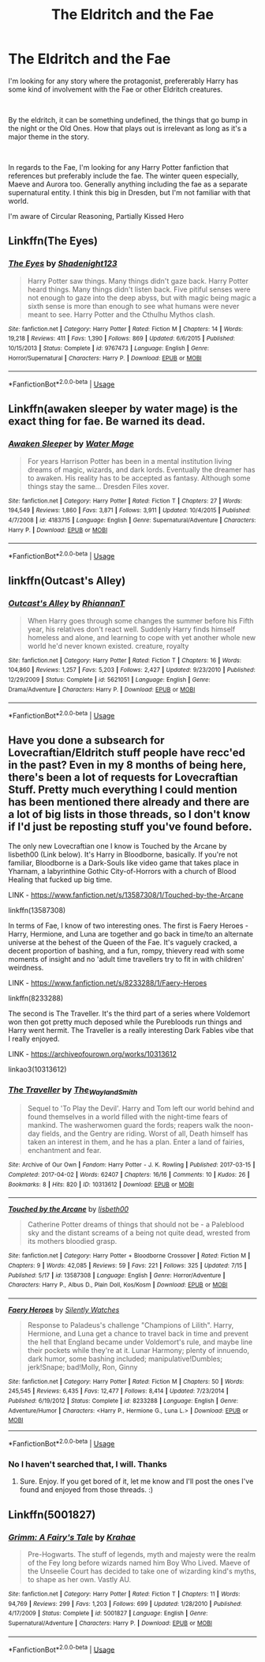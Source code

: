 #+TITLE: The Eldritch and the Fae

* The Eldritch and the Fae
:PROPERTIES:
:Author: chatty92
:Score: 7
:DateUnix: 1595714491.0
:DateShort: 2020-Jul-26
:FlairText: Request
:END:
I'm looking for any story where the protagonist, prefererably Harry has some kind of involvement with the Fae or other Eldritch creatures.

​

By the eldritch, it can be something undefined, the things that go bump in the night or the Old Ones. How that plays out is irrelevant as long as it's a major theme in the story.

​

In regards to the Fae, I'm looking for any Harry Potter fanfiction that references but preferably include the fae. The winter queen especially, Maeve and Aurora too. Generally anything including the fae as a separate supernatural entity. I think this big in Dresden, but I'm not familiar with that world.

I'm aware of Circular Reasoning, Partially Kissed Hero


** Linkffn(The Eyes)
:PROPERTIES:
:Author: nousernameslef
:Score: 3
:DateUnix: 1595718149.0
:DateShort: 2020-Jul-26
:END:

*** [[https://www.fanfiction.net/s/9767473/1/][*/The Eyes/*]] by [[https://www.fanfiction.net/u/3864170/Shadenight123][/Shadenight123/]]

#+begin_quote
  Harry Potter saw things. Many things didn't gaze back. Harry Potter heard things. Many things didn't listen back. Five pitiful senses were not enough to gaze into the deep abyss, but with magic being magic a sixth sense is more than enough to see what humans were never meant to see. Harry Potter and the Cthulhu Mythos clash.
#+end_quote

^{/Site/:} ^{fanfiction.net} ^{*|*} ^{/Category/:} ^{Harry} ^{Potter} ^{*|*} ^{/Rated/:} ^{Fiction} ^{M} ^{*|*} ^{/Chapters/:} ^{14} ^{*|*} ^{/Words/:} ^{19,218} ^{*|*} ^{/Reviews/:} ^{411} ^{*|*} ^{/Favs/:} ^{1,390} ^{*|*} ^{/Follows/:} ^{869} ^{*|*} ^{/Updated/:} ^{6/6/2015} ^{*|*} ^{/Published/:} ^{10/15/2013} ^{*|*} ^{/Status/:} ^{Complete} ^{*|*} ^{/id/:} ^{9767473} ^{*|*} ^{/Language/:} ^{English} ^{*|*} ^{/Genre/:} ^{Horror/Supernatural} ^{*|*} ^{/Characters/:} ^{Harry} ^{P.} ^{*|*} ^{/Download/:} ^{[[http://www.ff2ebook.com/old/ffn-bot/index.php?id=9767473&source=ff&filetype=epub][EPUB]]} ^{or} ^{[[http://www.ff2ebook.com/old/ffn-bot/index.php?id=9767473&source=ff&filetype=mobi][MOBI]]}

--------------

*FanfictionBot*^{2.0.0-beta} | [[https://github.com/tusing/reddit-ffn-bot/wiki/Usage][Usage]]
:PROPERTIES:
:Author: FanfictionBot
:Score: 1
:DateUnix: 1595718173.0
:DateShort: 2020-Jul-26
:END:


** Linkffn(awaken sleeper by water mage) is the exact thing for fae. Be warned its dead.
:PROPERTIES:
:Author: firingmahlazors
:Score: 2
:DateUnix: 1595731088.0
:DateShort: 2020-Jul-26
:END:

*** [[https://www.fanfiction.net/s/4183715/1/][*/Awaken Sleeper/*]] by [[https://www.fanfiction.net/u/303105/Water-Mage][/Water Mage/]]

#+begin_quote
  For years Harrison Potter has been in a mental institution living dreams of magic, wizards, and dark lords. Eventually the dreamer has to awaken. His reality has to be accepted as fantasy. Although some things stay the same... Dresden Files xover.
#+end_quote

^{/Site/:} ^{fanfiction.net} ^{*|*} ^{/Category/:} ^{Harry} ^{Potter} ^{*|*} ^{/Rated/:} ^{Fiction} ^{T} ^{*|*} ^{/Chapters/:} ^{27} ^{*|*} ^{/Words/:} ^{194,549} ^{*|*} ^{/Reviews/:} ^{1,860} ^{*|*} ^{/Favs/:} ^{3,871} ^{*|*} ^{/Follows/:} ^{3,911} ^{*|*} ^{/Updated/:} ^{10/4/2015} ^{*|*} ^{/Published/:} ^{4/7/2008} ^{*|*} ^{/id/:} ^{4183715} ^{*|*} ^{/Language/:} ^{English} ^{*|*} ^{/Genre/:} ^{Supernatural/Adventure} ^{*|*} ^{/Characters/:} ^{Harry} ^{P.} ^{*|*} ^{/Download/:} ^{[[http://www.ff2ebook.com/old/ffn-bot/index.php?id=4183715&source=ff&filetype=epub][EPUB]]} ^{or} ^{[[http://www.ff2ebook.com/old/ffn-bot/index.php?id=4183715&source=ff&filetype=mobi][MOBI]]}

--------------

*FanfictionBot*^{2.0.0-beta} | [[https://github.com/tusing/reddit-ffn-bot/wiki/Usage][Usage]]
:PROPERTIES:
:Author: FanfictionBot
:Score: 2
:DateUnix: 1595731111.0
:DateShort: 2020-Jul-26
:END:


** linkffn(Outcast's Alley)
:PROPERTIES:
:Author: VulpineKitsune
:Score: 2
:DateUnix: 1595756501.0
:DateShort: 2020-Jul-26
:END:

*** [[https://www.fanfiction.net/s/5621051/1/][*/Outcast's Alley/*]] by [[https://www.fanfiction.net/u/1831636/RhiannanT][/RhiannanT/]]

#+begin_quote
  When Harry goes through some changes the summer before his Fifth year, his relatives don't react well. Suddenly Harry finds himself homeless and alone, and learning to cope with yet another whole new world he'd never known existed. creature, royalty
#+end_quote

^{/Site/:} ^{fanfiction.net} ^{*|*} ^{/Category/:} ^{Harry} ^{Potter} ^{*|*} ^{/Rated/:} ^{Fiction} ^{T} ^{*|*} ^{/Chapters/:} ^{16} ^{*|*} ^{/Words/:} ^{104,860} ^{*|*} ^{/Reviews/:} ^{1,257} ^{*|*} ^{/Favs/:} ^{5,203} ^{*|*} ^{/Follows/:} ^{2,427} ^{*|*} ^{/Updated/:} ^{9/23/2010} ^{*|*} ^{/Published/:} ^{12/29/2009} ^{*|*} ^{/Status/:} ^{Complete} ^{*|*} ^{/id/:} ^{5621051} ^{*|*} ^{/Language/:} ^{English} ^{*|*} ^{/Genre/:} ^{Drama/Adventure} ^{*|*} ^{/Characters/:} ^{Harry} ^{P.} ^{*|*} ^{/Download/:} ^{[[http://www.ff2ebook.com/old/ffn-bot/index.php?id=5621051&source=ff&filetype=epub][EPUB]]} ^{or} ^{[[http://www.ff2ebook.com/old/ffn-bot/index.php?id=5621051&source=ff&filetype=mobi][MOBI]]}

--------------

*FanfictionBot*^{2.0.0-beta} | [[https://github.com/tusing/reddit-ffn-bot/wiki/Usage][Usage]]
:PROPERTIES:
:Author: FanfictionBot
:Score: 1
:DateUnix: 1595756528.0
:DateShort: 2020-Jul-26
:END:


** Have you done a subsearch for Lovecraftian/Eldritch stuff people have recc'ed in the past? Even in my 8 months of being here, there's been a lot of requests for Lovecraftian Stuff. Pretty much everything I could mention has been mentioned there already and there are a lot of big lists in those threads, so I don't know if I'd just be reposting stuff you've found before.

The only new Lovecraftian one I know is Touched by the Arcane by lisbeth00 (Link below). It's Harry in Bloodborne, basically. If you're not familiar, Bloodborne is a Dark-Souls like video game that takes place in Yharnam, a labyrinthine Gothic City-of-Horrors with a church of Blood Healing that fucked up big time.

LINK - [[https://www.fanfiction.net/s/13587308/1/Touched-by-the-Arcane]]

linkffn(13587308)

In terms of Fae, I know of two interesting ones. The first is Faery Heroes - Harry, Hermione, and Luna are together and go back in time/to an alternate universe at the behest of the Queen of the Fae. It's vaguely cracked, a decent proportion of bashing, and a fun, rompy, thievery read with some moments of insight and no 'adult time travellers try to fit in with children' weirdness.

LINK - [[https://www.fanfiction.net/s/8233288/1/Faery-Heroes]]

linkffn(8233288)

The second is The Traveller. It's the third part of a series where Voldemort won then got pretty much deposed while the Purebloods run things and Harry went hermit. The Traveller is a really interesting Dark Fables vibe that I really enjoyed.

LINK - [[https://archiveofourown.org/works/10313612]]

linkao3(10313612)
:PROPERTIES:
:Author: Avalon1632
:Score: 2
:DateUnix: 1595759661.0
:DateShort: 2020-Jul-26
:END:

*** [[https://archiveofourown.org/works/10313612][*/The Traveller/*]] by [[https://www.archiveofourown.org/users/The_Wayland_Smith/pseuds/The_Wayland_Smith][/The_Wayland_Smith/]]

#+begin_quote
  Sequel to 'To Play the Devil'. Harry and Tom left our world behind and found themselves in a world filled with the night-time fears of mankind. The washerwomen guard the fords; reapers walk the noon-day fields, and the Gentry are riding. Worst of all, Death himself has taken an interest in them, and he has a plan. Enter a land of fairies, enchantment and fear.
#+end_quote

^{/Site/:} ^{Archive} ^{of} ^{Our} ^{Own} ^{*|*} ^{/Fandom/:} ^{Harry} ^{Potter} ^{-} ^{J.} ^{K.} ^{Rowling} ^{*|*} ^{/Published/:} ^{2017-03-15} ^{*|*} ^{/Completed/:} ^{2017-04-02} ^{*|*} ^{/Words/:} ^{62407} ^{*|*} ^{/Chapters/:} ^{16/16} ^{*|*} ^{/Comments/:} ^{10} ^{*|*} ^{/Kudos/:} ^{26} ^{*|*} ^{/Bookmarks/:} ^{8} ^{*|*} ^{/Hits/:} ^{820} ^{*|*} ^{/ID/:} ^{10313612} ^{*|*} ^{/Download/:} ^{[[https://archiveofourown.org/downloads/10313612/The%20Traveller.epub?updated_at=1547738752][EPUB]]} ^{or} ^{[[https://archiveofourown.org/downloads/10313612/The%20Traveller.mobi?updated_at=1547738752][MOBI]]}

--------------

[[https://www.fanfiction.net/s/13587308/1/][*/Touched by the Arcane/*]] by [[https://www.fanfiction.net/u/9540058/lisbeth00][/lisbeth00/]]

#+begin_quote
  Catherine Potter dreams of things that should not be - a Paleblood sky and the distant screams of a being not quite dead, wrested from its mothers bloodied grasp.
#+end_quote

^{/Site/:} ^{fanfiction.net} ^{*|*} ^{/Category/:} ^{Harry} ^{Potter} ^{+} ^{Bloodborne} ^{Crossover} ^{*|*} ^{/Rated/:} ^{Fiction} ^{M} ^{*|*} ^{/Chapters/:} ^{9} ^{*|*} ^{/Words/:} ^{42,085} ^{*|*} ^{/Reviews/:} ^{59} ^{*|*} ^{/Favs/:} ^{221} ^{*|*} ^{/Follows/:} ^{325} ^{*|*} ^{/Updated/:} ^{7/15} ^{*|*} ^{/Published/:} ^{5/17} ^{*|*} ^{/id/:} ^{13587308} ^{*|*} ^{/Language/:} ^{English} ^{*|*} ^{/Genre/:} ^{Horror/Adventure} ^{*|*} ^{/Characters/:} ^{Harry} ^{P.,} ^{Albus} ^{D.,} ^{Plain} ^{Doll,} ^{Kos/Kosm} ^{*|*} ^{/Download/:} ^{[[http://www.ff2ebook.com/old/ffn-bot/index.php?id=13587308&source=ff&filetype=epub][EPUB]]} ^{or} ^{[[http://www.ff2ebook.com/old/ffn-bot/index.php?id=13587308&source=ff&filetype=mobi][MOBI]]}

--------------

[[https://www.fanfiction.net/s/8233288/1/][*/Faery Heroes/*]] by [[https://www.fanfiction.net/u/4036441/Silently-Watches][/Silently Watches/]]

#+begin_quote
  Response to Paladeus's challenge "Champions of Lilith". Harry, Hermione, and Luna get a chance to travel back in time and prevent the hell that England became under Voldemort's rule, and maybe line their pockets while they're at it. Lunar Harmony; plenty of innuendo, dark humor, some bashing included; manipulative!Dumbles; jerk!Snape; bad!Molly, Ron, Ginny
#+end_quote

^{/Site/:} ^{fanfiction.net} ^{*|*} ^{/Category/:} ^{Harry} ^{Potter} ^{*|*} ^{/Rated/:} ^{Fiction} ^{M} ^{*|*} ^{/Chapters/:} ^{50} ^{*|*} ^{/Words/:} ^{245,545} ^{*|*} ^{/Reviews/:} ^{6,435} ^{*|*} ^{/Favs/:} ^{12,477} ^{*|*} ^{/Follows/:} ^{8,414} ^{*|*} ^{/Updated/:} ^{7/23/2014} ^{*|*} ^{/Published/:} ^{6/19/2012} ^{*|*} ^{/Status/:} ^{Complete} ^{*|*} ^{/id/:} ^{8233288} ^{*|*} ^{/Language/:} ^{English} ^{*|*} ^{/Genre/:} ^{Adventure/Humor} ^{*|*} ^{/Characters/:} ^{<Harry} ^{P.,} ^{Hermione} ^{G.,} ^{Luna} ^{L.>} ^{*|*} ^{/Download/:} ^{[[http://www.ff2ebook.com/old/ffn-bot/index.php?id=8233288&source=ff&filetype=epub][EPUB]]} ^{or} ^{[[http://www.ff2ebook.com/old/ffn-bot/index.php?id=8233288&source=ff&filetype=mobi][MOBI]]}

--------------

*FanfictionBot*^{2.0.0-beta} | [[https://github.com/tusing/reddit-ffn-bot/wiki/Usage][Usage]]
:PROPERTIES:
:Author: FanfictionBot
:Score: 2
:DateUnix: 1595759679.0
:DateShort: 2020-Jul-26
:END:


*** No I haven't searched that, I will. Thanks
:PROPERTIES:
:Author: chatty92
:Score: 2
:DateUnix: 1595760196.0
:DateShort: 2020-Jul-26
:END:

**** Sure. Enjoy. If you get bored of it, let me know and I'll post the ones I've found and enjoyed from those threads. :)
:PROPERTIES:
:Author: Avalon1632
:Score: 1
:DateUnix: 1595788715.0
:DateShort: 2020-Jul-26
:END:


** Linkffn(5001827)
:PROPERTIES:
:Author: copperscale
:Score: 1
:DateUnix: 1595753592.0
:DateShort: 2020-Jul-26
:END:

*** [[https://www.fanfiction.net/s/5001827/1/][*/Grimm: A Fairy's Tale/*]] by [[https://www.fanfiction.net/u/1345009/Krahae][/Krahae/]]

#+begin_quote
  Pre-Hogwarts. The stuff of legends, myth and majesty were the realm of the Fey long before wizards named him Boy Who Lived. Maeve of the Unseelie Court has decided to take one of wizarding kind's myths, to shape as her own. Vastly AU.
#+end_quote

^{/Site/:} ^{fanfiction.net} ^{*|*} ^{/Category/:} ^{Harry} ^{Potter} ^{*|*} ^{/Rated/:} ^{Fiction} ^{T} ^{*|*} ^{/Chapters/:} ^{11} ^{*|*} ^{/Words/:} ^{94,769} ^{*|*} ^{/Reviews/:} ^{299} ^{*|*} ^{/Favs/:} ^{1,203} ^{*|*} ^{/Follows/:} ^{699} ^{*|*} ^{/Updated/:} ^{1/28/2010} ^{*|*} ^{/Published/:} ^{4/17/2009} ^{*|*} ^{/Status/:} ^{Complete} ^{*|*} ^{/id/:} ^{5001827} ^{*|*} ^{/Language/:} ^{English} ^{*|*} ^{/Genre/:} ^{Supernatural/Adventure} ^{*|*} ^{/Characters/:} ^{Harry} ^{P.} ^{*|*} ^{/Download/:} ^{[[http://www.ff2ebook.com/old/ffn-bot/index.php?id=5001827&source=ff&filetype=epub][EPUB]]} ^{or} ^{[[http://www.ff2ebook.com/old/ffn-bot/index.php?id=5001827&source=ff&filetype=mobi][MOBI]]}

--------------

*FanfictionBot*^{2.0.0-beta} | [[https://github.com/tusing/reddit-ffn-bot/wiki/Usage][Usage]]
:PROPERTIES:
:Author: FanfictionBot
:Score: 1
:DateUnix: 1595753610.0
:DateShort: 2020-Jul-26
:END:
